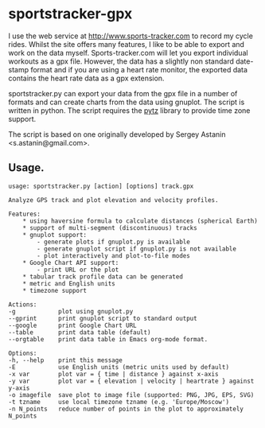 * sportstracker-gpx
I use the web service at http://www.sports-tracker.com to record my
cycle rides. Whilst the site offers many features, I like to be able
to export and work on the data myself. Sports-tracker.com will let you
export individual workouts as a gpx file. However, the data has a
slightly non standard date-stamp format and if you are using a heart
rate monitor, the exported data contains the heart rate data as a gpx
extension.

sportstracker.py can export your data from the gpx file in a number of
formats and can create charts from the data using gnuplot. The script
is written in python. The script requires the [[http://pytz.sourceforge.net/][pytz]] library to provide
time zone support.

The script is based on one originally developed by Sergey Astanin
<s.astanin@gmail.com>.


** Usage.
#+begin_example
usage: sportstracker.py [action] [options] track.gpx

Analyze GPS track and plot elevation and velocity profiles.

Features:
	* using haversine formula to calculate distances (spherical Earth)
	* support of multi-segment (discontinuous) tracks
	* gnuplot support:
		- generate plots if gnuplot.py is available
		- generate gnuplot script if gnuplot.py is not available
		- plot interactively and plot-to-file modes
	* Google Chart API support:
        - print URL or the plot
	* tabular track profile data can be generated
	* metric and English units
	* timezone support

Actions:
-g            plot using gnuplot.py
--gprint      print gnuplot script to standard output
--google      print Google Chart URL
--table       print data table (default)
--orgtable    print data table in Emacs org-mode format.

Options:
-h, --help    print this message
-E            use English units (metric units used by default)
-x var        plot var = { time | distance } against x-axis
-y var        plot var = { elevation | velocity | heartrate } against y-axis
-o imagefile  save plot to image file (supported: PNG, JPG, EPS, SVG)
-t tzname     use local timezone tzname (e.g. 'Europe/Moscow')
-n N_points   reduce number of points in the plot to approximately N_points

#+end_example
